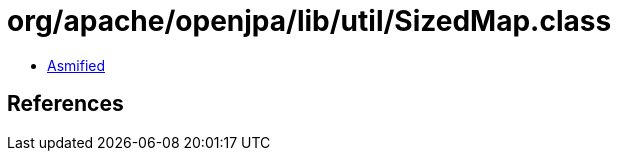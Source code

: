 = org/apache/openjpa/lib/util/SizedMap.class

 - link:SizedMap-asmified.java[Asmified]

== References

